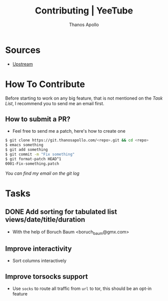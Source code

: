 #+title: Contributing | YeeTube
#+author: Thanos Apollo


* Sources
+ [[https://git.thanosapollo.org/yeetube][Upstream]]

* How To Contribute

Before starting to work on any big feature, that is not mentioned on
the [[Task List][Task List]], I recommend you to send me an email first.

** How to submit a PR?
+ Feel free to send me a patch, here's how to create one

#+begin_src bash
$ git clone https://git.thanosapollo.com/<repo>.git && cd <repo>
$ emacs something
$ git add something
$ git commit -m "Fix something"
$ git format-patch HEAD^1
0001-Fix-something.patch
#+end_src

/You can find my email on the git log/


* Tasks
** DONE Add sorting for tabulated list views/date/title/duration
CLOSED: [2024-02-10 Sat 11:38]
+ With the help of Boruch Baum <boruch_baum@gmx.com>

** Improve interactivity
+ Sort columns interactively

** Improve torsocks support
+ Use =socks= to route all traffic from =url= to tor, this should be an opt-in feature
